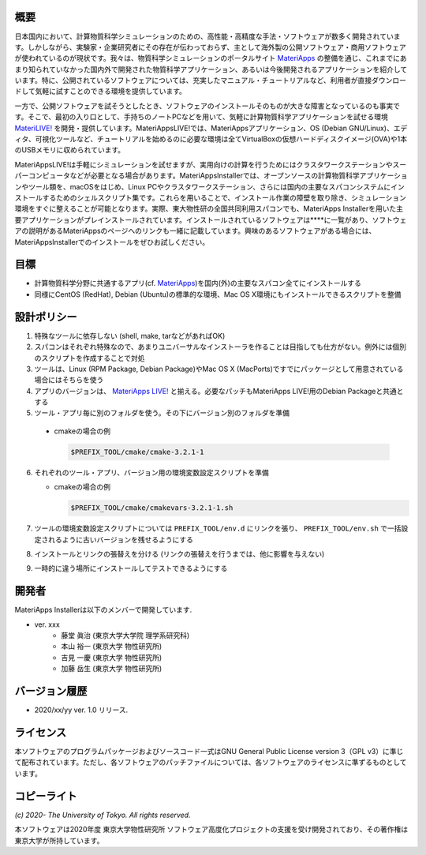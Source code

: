 .. MA-Installer documentation master file, created by
   sphinx-quickstart on Sun May 10 14:29:22 2020.
   You can adapt this file completely to your liking, but it should at least
   contain the root `toctree` directive.

概要
------------------------------------------
日本国内において、計算物質科学シミュレーションのための、高性能・高精度な手法・ソフトウェアが数多く開発されています。しかしながら、実験家・企業研究者にその存在が伝わっておらず、主として海外製の公開ソフトウェア・商用ソフトウェアが使われているのが現状です。我々は、物質科学シミュレーションのポータルサイト `MateriApps <http://ma.cms-initiative.jp>`_ の整備を通じ、これまでにあまり知られていなかった国内外で開発された物質科学アプリケーション、あるいは今後開発されるアプリケーションを紹介しています。特に、公開されているソフトウェアについては、充実したマニュアル・チュートリアルなど、利用者が直接ダウンロードして気軽に試すことのできる環境を提供しています。

一方で、公開ソフトウェアを試そうとしたとき、ソフトウェアのインストールそのものが大きな障害となっているのも事実です。そこで、最初の入り口として、手持ちのノートPCなどを用いて、気軽に計算物質科学アプリケーションを試せる環境  `MateriLIVE! <https://cmsi.github.io/MateriAppsLive/>`_  を開発・提供しています。MateriAppsLIVE!では、MateriAppsアプリケーション、OS (Debian GNU/Linux)、エディタ、可視化ツールなど、チュートリアルを始めるのに必要な環境は全てVirtualBoxの仮想ハードディスクイメージ(OVA)や1本のUSBメモリに収められています。

MateriAppsLIVE!は手軽にシミュレーションを試せますが、実用向けの計算を行うためにはクラスタワークステーションやスーパーコンピュータなどが必要となる場合があります。MateriAppsInstallerでは、オープンソースの計算物質科学アプリケーションやツール類を、macOSをはじめ、Linux PCやクラスタワークステーション、さらには国内の主要なスパコンシステムにインストールするためのシェルスクリプト集です。これらを用いることで、インストール作業の障壁を取り除き、シミュレーション環境をすぐに整えることが可能となります。実際、東大物性研の全国共同利用スパコンでも、MateriApps Installerを用いた主要アプリケーションがプレインストールされています。インストールされているソフトウェアは****に一覧があり、ソフトウェアの説明があるMateriAppsのページへのリンクも一緒に記載しています。興味のあるソフトウェアがある場合には、MateriAppsInstallerでのインストールをぜひお試しください。

目標
------------------------------------------

-  計算物質科学分野に共通するアプリ(cf. `MateriApps <http://ma.cms-initiative.jp>`_)を国内(外)の主要なスパコン全てにインストールする
-  同様にCentOS (RedHat), Debian (Ubuntu)の標準的な環境、Mac OS
   X環境にもインストールできるスクリプトを整備


設計ポリシー
------------------------------------------


1.  特殊なツールに依存しない (shell, make, tarなどがあればOK)
2.  スパコンはそれぞれ特殊なので、あまりユニバーサルなインストーラを作ることは目指しても仕方がない。例外には個別のスクリプトを作成することで対処
3.  ツールは、Linux (RPM Package, Debian Package)やMac OS X (MacPorts)ですでにパッケージとして用意されている場合にはそちらを使う
4.  アプリのバージョンは、 `MateriApps LIVE! <http://cmsi.github.io/MateriAppsLive/release.html>`_ と揃える。必要なパッチもMateriApps LIVE!用のDebian Packageと共通とする
5.  ツール・アプリ毎に別のフォルダを使う。その下にバージョン別のフォルダを準備

   - cmakeの場合の例

     .. code-block:: bash

	$PREFIX_TOOL/cmake/cmake-3.2.1-1

6. それぞれのツール・アプリ、バージョン用の環境変数設定スクリプトを準備

   - cmakeの場合の例
   
     .. code-block:: bash

	$PREFIX_TOOL/cmake/cmakevars-3.2.1-1.sh



7.  ツールの環境変数設定スクリプトについては ``PREFIX_TOOL/env.d`` にリンクを張り、 ``PREFIX_TOOL/env.sh`` で一括設定されるように古いバージョンを残せるようにする
8.  インストールとリンクの張替えを分ける (リンクの張替えを行うまでは、他に影響を与えない)
9.  一時的に違う場所にインストールしてテストできるようにする


開発者
------------------------------------------
MateriApps Installerは以下のメンバーで開発しています.

- ver. xxx
   - 藤堂 眞治 (東京大学大学院 理学系研究科)
   - 本山 裕一 (東京大学 物性研究所)
   - 吉見 一慶 (東京大学 物性研究所)
   - 加藤 岳生 (東京大学 物性研究所)

   
バージョン履歴
------------------------------------------

- 2020/xx/yy ver. 1.0 リリース. 

ライセンス
--------------
本ソフトウェアのプログラムパッケージおよびソースコード一式はGNU General Public License version 3（GPL v3）に準じて配布されています。ただし、各ソフトウェアのパッチファイルについては、各ソフトウェアのライセンスに準ずるものとしています。

コピーライト
------------------

*(c) 2020- The University of Tokyo. All rights reserved.*

本ソフトウェアは2020年度 東京大学物性研究所 ソフトウェア高度化プロジェクトの支援を受け開発されており、その著作権は東京大学が所持しています。
